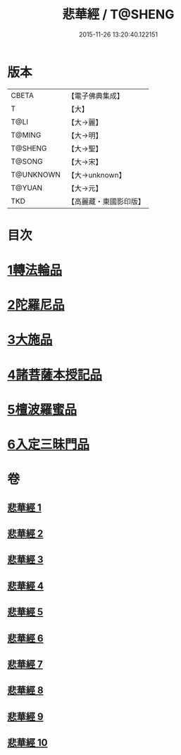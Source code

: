 #+TITLE: 悲華經 / T@SHENG
#+DATE: 2015-11-26 13:20:40.122151
* 版本
 |     CBETA|【電子佛典集成】|
 |         T|【大】     |
 |      T@LI|【大→麗】   |
 |    T@MING|【大→明】   |
 |   T@SHENG|【大→聖】   |
 |    T@SONG|【大→宋】   |
 | T@UNKNOWN|【大→unknown】|
 |    T@YUAN|【大→元】   |
 |       TKD|【高麗藏・東國影印版】|

* 目次
* [[file:KR6b0006_001.txt::001-0167a7][1轉法輪品]]
* [[file:KR6b0006_001.txt::0168b26][2陀羅尼品]]
* [[file:KR6b0006_002.txt::002-0174b29][3大施品]]
* [[file:KR6b0006_003.txt::0183b19][4諸菩薩本授記品]]
* [[file:KR6b0006_008.txt::0220b18][5檀波羅蜜品]]
* [[file:KR6b0006_010.txt::0229c3][6入定三昧門品]]
* 卷
** [[file:KR6b0006_001.txt][悲華經 1]]
** [[file:KR6b0006_002.txt][悲華經 2]]
** [[file:KR6b0006_003.txt][悲華經 3]]
** [[file:KR6b0006_004.txt][悲華經 4]]
** [[file:KR6b0006_005.txt][悲華經 5]]
** [[file:KR6b0006_006.txt][悲華經 6]]
** [[file:KR6b0006_007.txt][悲華經 7]]
** [[file:KR6b0006_008.txt][悲華經 8]]
** [[file:KR6b0006_009.txt][悲華經 9]]
** [[file:KR6b0006_010.txt][悲華經 10]]

